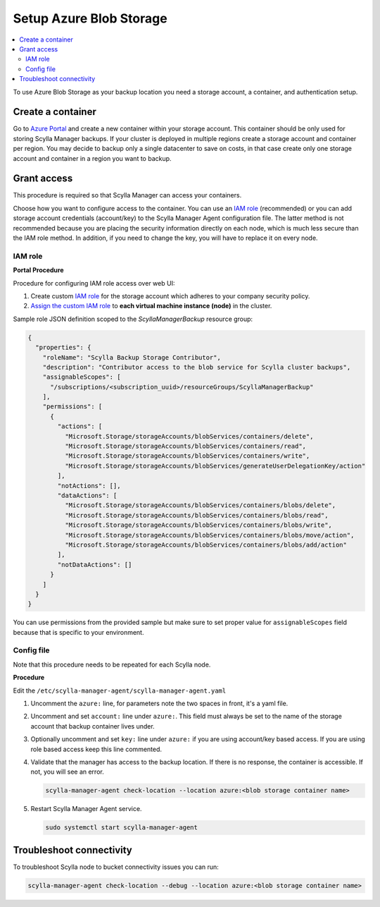 ========================
Setup Azure Blob Storage
========================

.. contents::
   :depth: 2
   :local:

To use Azure Blob Storage as your backup location you need a storage account, a container, and authentication setup.

Create a container
==================

Go to `Azure Portal <https://portal.azure.com/>`_ and create a new container within your storage account.
This container should be only used for storing Scylla Manager backups.
If your cluster is deployed in multiple regions create a storage account and container per region.
You may decide to backup only a single datacenter to save on costs, in that case create only one storage account and container in a region you want to backup.

Grant access
============

This procedure is required so that Scylla Manager can access your containers.

Choose how you want to configure access to the container.
You can use an `IAM role`_ (recommended) or you can add storage account credentials (account/key) to the Scylla Manager Agent configuration file.
The latter method is not recommended because you are placing the security information directly on each node, which is much less secure than the IAM role method. In addition, if you need to change the key, you will have to replace it on every node.

IAM role
--------

**Portal Procedure**

Procedure for configuring IAM role access over web UI:

#. Create custom `IAM role <https://docs.microsoft.com/en-us/azure/role-based-access-control/custom-roles-portal#start-from-json>`_ for the storage account which adheres to your company security policy.
#. `Assign the custom IAM role <https://docs.microsoft.com/en-us/azure/role-based-access-control/role-assignments-portal>`_ to **each virtual machine instance (node)** in the cluster.

.. _azure-iam-policy:

Sample role JSON definition scoped to the *ScyllaManagerBackup* resource group:

.. code-block:: json

    {
      "properties": {
        "roleName": "Scylla Backup Storage Contributor",
        "description": "Contributor access to the blob service for Scylla cluster backups",
        "assignableScopes": [
          "/subscriptions/<subscription_uuid>/resourceGroups/ScyllaManagerBackup"
        ],
        "permissions": [
          {
            "actions": [
              "Microsoft.Storage/storageAccounts/blobServices/containers/delete",
              "Microsoft.Storage/storageAccounts/blobServices/containers/read",
              "Microsoft.Storage/storageAccounts/blobServices/containers/write",
              "Microsoft.Storage/storageAccounts/blobServices/generateUserDelegationKey/action"
            ],
            "notActions": [],
            "dataActions": [
              "Microsoft.Storage/storageAccounts/blobServices/containers/blobs/delete",
              "Microsoft.Storage/storageAccounts/blobServices/containers/blobs/read",
              "Microsoft.Storage/storageAccounts/blobServices/containers/blobs/write",
              "Microsoft.Storage/storageAccounts/blobServices/containers/blobs/move/action",
              "Microsoft.Storage/storageAccounts/blobServices/containers/blobs/add/action"
            ],
            "notDataActions": []
          }
        ]
      }
    }

You can use permissions from the provided sample but make sure to set proper value for ``assignableScopes`` field because that is specific to your environment.

Config file
-----------

Note that this procedure needs to be repeated for each Scylla node.

**Procedure**

Edit the ``/etc/scylla-manager-agent/scylla-manager-agent.yaml``

#. Uncomment the ``azure:`` line, for parameters note the two spaces in front, it's a yaml file.
#. Uncomment and set ``account:`` line under ``azure:``. This field must always be set to the name of the storage account that backup container lives under.
#. Optionally uncomment and set ``key:`` line under ``azure:`` if you are using account/key based access. If you are using role based access keep this line commented.
#. Validate that the manager has access to the backup location.
   If there is no response, the container is accessible. If not, you will see an error.

   .. code-block:: none

      scylla-manager-agent check-location --location azure:<blob storage container name>

#. Restart Scylla Manager Agent service.

   .. code-block:: none

      sudo systemctl start scylla-manager-agent

Troubleshoot connectivity
=========================

To troubleshoot Scylla node to bucket connectivity issues you can run:

.. code-block:: none

   scylla-manager-agent check-location --debug --location azure:<blob storage container name>